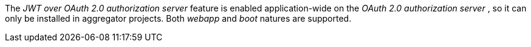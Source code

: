 
:fragment:

The _JWT over OAuth 2.0 authorization server_ feature is enabled application-wide on the _OAuth 2.0 authorization server_ , so it can only be installed in aggregator projects. Both _webapp_ and _boot_ natures are supported.
